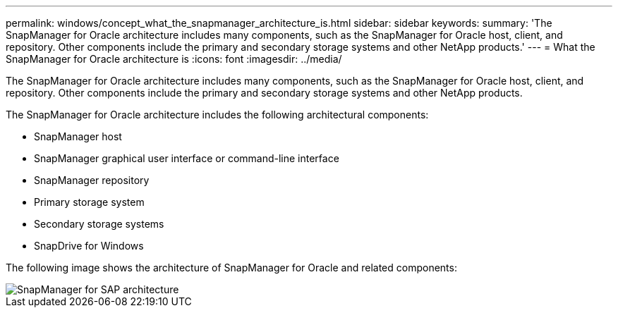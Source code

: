 ---
permalink: windows/concept_what_the_snapmanager_architecture_is.html
sidebar: sidebar
keywords: 
summary: 'The SnapManager for Oracle architecture includes many components, such as the SnapManager for Oracle host, client, and repository. Other components include the primary and secondary storage systems and other NetApp products.'
---
= What the SnapManager for Oracle architecture is
:icons: font
:imagesdir: ../media/

[.lead]
The SnapManager for Oracle architecture includes many components, such as the SnapManager for Oracle host, client, and repository. Other components include the primary and secondary storage systems and other NetApp products.

The SnapManager for Oracle architecture includes the following architectural components:

* SnapManager host
* SnapManager graphical user interface or command-line interface
* SnapManager repository
* Primary storage system
* Secondary storage systems
* SnapDrive for Windows

The following image shows the architecture of SnapManager for Oracle and related components:

image::../media/scrn_en_drw_smo_architecture.gif[SnapManager for SAP architecture]
